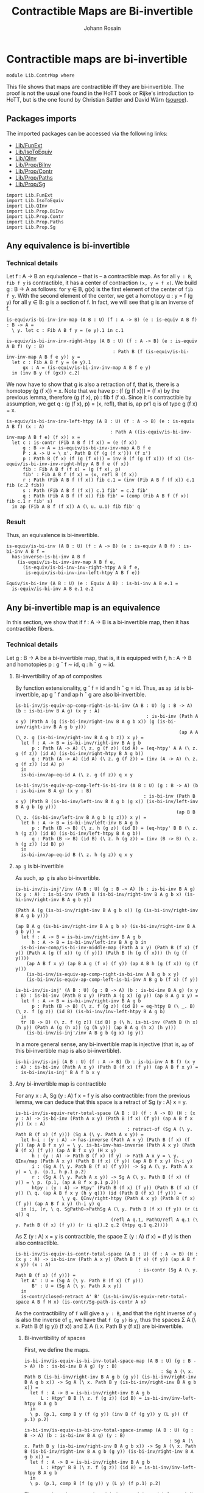 #+TITLE: Contractible Maps are Bi-invertible
#+NAME: ContrMap
#+AUTHOR: Johann Rosain

* Contractible maps are bi-invertible

  #+begin_src ctt
  module Lib.ContrMap where
  #+end_src

This file shows that maps are contractible iff they are bi-invertible. The proof is not the usual one found in the HoTT book or Rijke's introduction to HoTT, but is the one found by Christian Sattler and David Wärn ([[https://github.com/sattlerc/hott-reading-course/blob/master/exams/practice/exam.pdf][source]]).

** Packages imports

The imported packages can be accessed via the following links:
   - [[file:FunExt.org][Lib/FunExt]]
   - [[file:IsoToEquiv.org][Lib/IsoToEquiv]]
   - [[file:QInv.org][Lib/QInv]]
   - [[file:Prop/BiInv.org][Lib/Prop/BiInv]]
   - [[file:Prop/Contr.org][Lib/Prop/Contr]]
   - [[file:Prop/Paths.org][Lib/Prop/Paths]]
   - [[file:Prop/Sg.org][Lib/Prop/Sg]]
   #+begin_src ctt
  import Lib.FunExt
  import Lib.IsoToEquiv
  import Lib.QInv
  import Lib.Prop.BiInv
  import Lib.Prop.Contr
  import Lib.Prop.Paths
  import Lib.Prop.Sg  
   #+end_src

** Any equivalence is bi-invertible

*** Technical details
Let f : A \to B an equivalence -- that is -- a contractible map. As for all =y : B=, =fib f y= is contractible, it has a center of contraction =(x, y = f x)=. We build g : B \to A as follows: for y \in B, g(x) is the first element of the center of =fib f y=. With the second element of the center, we get a homotopy \alpha : y = f (g y) for all y \in B: g is a section of f. In fact, we will see that g is an inverse of f.
#+begin_src ctt
  is-equiv/is-bi-inv-inv-map (A B : U) (f : A -> B) (e : is-equiv A B f) : B -> A =
    \ y. let c : Fib A B f y = (e y).1 in c.1

  is-equiv/is-bi-inv-inv-right-htpy (A B : U) (f : A -> B) (e : is-equiv A B f) (y : B)
                                         : Path B (f (is-equiv/is-bi-inv-inv-map A B f e y)) y =
    let c : Fib A B f y = (e y).1
        gx : A = (is-equiv/is-bi-inv-inv-map A B f e y)
    in (inv B y (f (gx)) c.2)
#+end_src

We now have to show that g is also a retraction of f, that is, there is a homotopy (g (f x)) = x. Note that we have p : (f (g (f x))) = (f x) by the previous lemma, therefore (g (f x), p) : fib f (f x). Since it is contractible by assumption, we get q : (g (f x), p) = (x, refl), that is, ap pr1 q is of type g (f x) = x.
#+begin_src ctt
  is-equiv/is-bi-inv-inv-left-htpy (A B : U) (f : A -> B) (e : is-equiv A B f) (x : A)
                                        : Path A ((is-equiv/is-bi-inv-inv-map A B f e) (f x)) x =
    let c : is-contr (Fib A B f (f x)) = (e (f x))
        g : B -> A = is-equiv/is-bi-inv-inv-map A B f e
        P : A -> U = \ x'. Path B (f (g (f x'))) (f x')
        p : Path B (f x) (f (g (f x))) = inv B (f (g (f x))) (f x) (is-equiv/is-bi-inv-inv-right-htpy A B f e (f x))
        fib : Fib A B f (f x) = (g (f x), p)
        fib' : Fib A B f (f x) = (x, refl B (f x))
        r : Path (Fib A B f (f x)) fib c.1 = (inv (Fib A B f (f x)) c.1 fib (c.2 fib))
        s : Path (Fib A B f (f x)) c.1 fib' = c.2 fib'
        q : Path (Fib A B f (f x)) fib fib' = (comp (Fib A B f (f x)) fib c.1 r fib' s)
    in ap (Fib A B f (f x)) A (\ u. u.1) fib fib' q
#+end_src

*** Result
Thus, an equivalence is bi-invertible.
#+begin_src ctt
  is-equiv/is-bi-inv (A B : U) (f : A -> B) (e : is-equiv A B f) : is-bi-inv A B f =
    has-inverse-is-bi-inv A B f
      (is-equiv/is-bi-inv-inv-map A B f e,
        (is-equiv/is-bi-inv-inv-right-htpy A B f e,
         is-equiv/is-bi-inv-inv-left-htpy A B f e))

  Equiv/is-bi-inv (A B : U) (e : Equiv A B) : is-bi-inv A B e.1 =
    is-equiv/is-bi-inv A B e.1 e.2
#+end_src

** Any bi-invertible map is an equivalence
In this section, we show that if f : A \to B is a bi-invertible map, then it has contractible fibers.

*** Technical details
Let g : B \to A be a bi-invertible map, that is, it is equipped with f, h : A \to B and homotopies p : g \circ f \sim id, q : h \circ g \sim id.
**** Bi-invertibility of ap of composites
By function extensionality, g \circ f = id and h \circ g = id. Thus, as =ap id= is bi-invertible, ap g \circ f and ap h \circ g are also bi-invertible.
#+begin_src ctt
  is-bi-inv/is-equiv-ap-comp-right-is-bi-inv (A B : U) (g : B -> A) (b : is-bi-inv B A g) (x y : A)
                                                  : is-bi-inv (Path A x y) (Path A (g (is-bi-inv/right-inv B A g b x)) (g (is-bi-inv/right-inv B A g b y)))
                                                              (ap A A (\ z. g (is-bi-inv/right-inv B A g b z)) x y) =
    let f : A -> B = is-bi-inv/right-inv B A g b
        p : Path (A -> A) (\ z. g (f z)) (id A) = (eq-htpy' A A (\ z. g (f z)) (id A) (is-bi-inv/right-htpy B A g b))
        q : Path (A -> A) (id A) (\ z. g (f z)) = (inv (A -> A) (\ z. g (f z)) (id A) p)
    in
    is-bi-inv/ap-eq-id A (\ z. g (f z)) q x y

  is-bi-inv/is-equiv-ap-comp-left-is-bi-inv (A B : U) (g : B -> A) (b : is-bi-inv B A g) (x y : B)
                                                 : is-bi-inv (Path B x y) (Path B (is-bi-inv/left-inv B A g b (g x)) (is-bi-inv/left-inv B A g b (g y)))
                                                             (ap B B (\ z. (is-bi-inv/left-inv B A g b (g z))) x y) =
    let h : A -> B = is-bi-inv/left-inv B A g b
        p : Path (B -> B) (\ z. h (g z)) (id B) = (eq-htpy' B B (\ z. h (g z)) (id B) (is-bi-inv/left-htpy B A g b))
        q : Path (B -> B) (id B) (\ z. h (g z)) = (inv (B -> B) (\ z. h (g z)) (id B) p)
    in
    is-bi-inv/ap-eq-id B (\ z. h (g z)) q x y
#+end_src

**** =ap g= is bi-invertible
As such, =ap g= is also bi-invertible. 
#+begin_src ctt
  is-bi-inv/is-inj'/inv (A B : U) (g : B -> A) (b : is-bi-inv B A g) (x y : A) : is-bi-inv (Path B (is-bi-inv/right-inv B A g b x) (is-bi-inv/right-inv B A g b y))
                                                                                          (Path A (g (is-bi-inv/right-inv B A g b x)) (g (is-bi-inv/right-inv B A g b y)))
                                                                                          (ap B A g (is-bi-inv/right-inv B A g b x) (is-bi-inv/right-inv B A g b y)) =
    let f : A -> B = is-bi-inv/right-inv B A g b
        h : A -> B = is-bi-inv/left-inv B A g b in
    is-bi-inv-comp/is-bi-inv-middle-map (Path A x y) (Path B (f x) (f y)) (Path A (g (f x)) (g (f y))) (Path B (h (g (f x))) (h (g (f y))))
      (ap A B f x y) (ap B A g (f x) (f y)) (ap A B h (g (f x)) (g (f y)))
      (is-bi-inv/is-equiv-ap-comp-right-is-bi-inv A B g b x y)
      (is-bi-inv/is-equiv-ap-comp-left-is-bi-inv A B g b (f x) (f y))

  is-bi-inv/is-inj' (A B : U) (g : B -> A) (b : is-bi-inv B A g) (x y : B) : is-bi-inv (Path B x y) (Path A (g x) (g y)) (ap B A g x y) =
    let f : A -> B = is-bi-inv/right-inv B A g b 
        p : Path (B -> B) (\ z. f (g z)) (id B) = eq-htpy B (\ _. B) (\ z. f (g z)) (id B) (is-bi-inv/inv-left-htpy B A g b)
    in
    tr (B -> B) (\ z. f (g z)) (id B) p (\ h. is-bi-inv (Path B (h x) (h y)) (Path A (g (h x)) (g (h y))) (ap B A g (h x) (h y)))
      (is-bi-inv/is-inj'/inv A B g b (g x) (g y))
#+end_src
In a more general sense, any bi-invertible map is injective (that is, =ap= of this bi-invertible map is also bi-invertible).
#+begin_src ctt
  is-bi-inv/is-inj (A B : U) (f : A -> B) (b : is-bi-inv A B f) (x y : A) : is-bi-inv (Path A x y) (Path B (f x) (f y)) (ap A B f x y) =
    is-bi-inv/is-inj' B A f b x y
#+end_src

**** Any bi-invertible map is contractible
For any x : A, Sg (y : A) f x = f y is also contractible: from the previous lemma, we can deduce that this space is a retract of Sg (y : A) x = y.
#+begin_src ctt
  is-bi-inv/is-equiv-retr-total-space (A B : U) (f : A -> B) (H : (x y : A) -> is-bi-inv (Path A x y) (Path B (f x) (f y)) (ap A B f x y)) (x : A)
                                           : retract-of (Sg A (\ y. Path B (f x) (f y))) (Sg A (\ y. Path A x y)) =
    let h-i : (y : A) -> has-inverse (Path A x y) (Path B (f x) (f y)) (ap A B f x y) = \ y. is-bi-inv-has-inverse (Path A x y) (Path B (f x) (f y)) (ap A B f x y) (H x y)
        h : (y : A) -> Path B (f x) (f y) -> Path A x y = \ y. QInv/map (Path A x y) (Path B (f x) (f y)) (ap A B f x y) (h-i y)
        i : (Sg A (\ y. Path B (f x) (f y))) -> Sg A (\ y. Path A x y) = \ p. (p.1, h p.1 p.2)
        r : (Sg A (\ y. Path A x y)) -> Sg A (\ y. Path B (f x) (f y)) = \ p. (p.1, (ap A B f x p.1 p.2))
        htpy : (y : A) -> Htpy' (Path B (f x) (f y)) (Path B (f x) (f y)) (\ q. (ap A B f x y (h y q))) (id (Path B (f x) (f y))) =
                   \ y q. QInv/right-htpy (Path A x y) (Path B (f x) (f y)) (ap A B f x y) (h-i y) q
    in (i, (r, \ q. SgPathO->PathSg A (\ y. Path B (f x) (f y)) (r (i q)) q
                                     (refl A q.1, PathO/refl A q.1 (\ y. Path B (f x) (f y)) (r (i q)).2 q.2 (htpy q.1 q.2))))
#+end_src
As \Sigma (y : A) x = y is contractible, the space \Sigma (y : A) (f x) = (f y) is then also contractible.
#+begin_src ctt
  is-bi-inv/is-equiv-is-contr-total-space (A B : U) (f : A -> B) (H : (x y : A) -> is-bi-inv (Path A x y) (Path B (f x) (f y)) (ap A B f x y)) (x : A)
                                               : is-contr (Sg A (\ y. Path B (f x) (f y))) =
    let A' : U = (Sg A (\ y. Path B (f x) (f y)))
        B' : U = (Sg A (\ y. Path A x y))
    in
    is-contr/closed-retract A' B' (is-bi-inv/is-equiv-retr-total-space A B f H x) (is-contr/Sg-path-is-contr A x)
#+end_src
As the contractibility of =f= will give a =y : B=, and that the right inverse of =g= is also the inverse of =g=, we have that =f (g y)= is =y=, thus the spaces \Sigma A (\ x. Path B (f (g y)) (f x)) and \Sigma A (\ x. Path B y (f x)) are bi-invertible. 

***** Bi-invertibility of spaces
First, we define the maps.
#+begin_src ctt
  is-bi-inv/is-equiv-is-bi-inv-total-space-map (A B : U) (g : B -> A) (b : is-bi-inv B A g) (y : B)
                                                    : Sg A (\ x. Path B (is-bi-inv/right-inv B A g b (g y)) (is-bi-inv/right-inv B A g b x)) -> Sg A (\ x. Path B y (is-bi-inv/right-inv B A g b x)) =
    let f : A -> B = is-bi-inv/right-inv B A g b
        L : Htpy' B B (\ z. f (g z)) (id B) = is-bi-inv/inv-left-htpy B A g b
    in
    \ p. (p.1, comp B y (f (g y)) (inv B (f (g y)) y (L y)) (f p.1) p.2)

  is-bi-inv/is-equiv-is-bi-inv-total-space-invmap (A B : U) (g : B -> A) (b : is-bi-inv B A g) (y : B)
                                                       : Sg A (\ x. Path B y (is-bi-inv/right-inv B A g b x)) -> Sg A (\ x. Path B (is-bi-inv/right-inv B A g b (g y)) (is-bi-inv/right-inv B A g b x)) =
    let f : A -> B = is-bi-inv/right-inv B A g b
        L : Htpy' B B (\ z. f (g z)) (id B) = is-bi-inv/inv-left-htpy B A g b
    in
    \ p. (p.1, comp B (f (g y)) y (L y) (f p.1) p.2)
#+end_src
Then, we show that =invmap= is a right inverse. It is straightforward: (L y) \cdot (inv (L y)) cancel each other out.
#+begin_src ctt
  is-bi-inv/is-equiv-is-bi-inv-total-space-right-htpy (A B : U) (g : B -> A) (b : is-bi-inv B A g) (y : B)
                                                           : Htpy' (Sg A (\ x. Path B y (is-bi-inv/right-inv B A g b x)))
                                                                   (Sg A (\ x. Path B y (is-bi-inv/right-inv B A g b x)))
                                                                   (\ z. (is-bi-inv/is-equiv-is-bi-inv-total-space-map A B g b y) (is-bi-inv/is-equiv-is-bi-inv-total-space-invmap A B g b y z))
                                                                   (id (Sg A (\ x. Path B y (is-bi-inv/right-inv B A g b x)))) =
    \ pair.
      let f : A -> B = is-bi-inv/right-inv B A g b
          L : Htpy' B B (\ z. f (g z)) (id B) = is-bi-inv/inv-left-htpy B A g b
          h : Sg A (\ x. Path B (f (g y)) (f x)) -> Sg A (\ x. Path B y (f x)) = is-bi-inv/is-equiv-is-bi-inv-total-space-map A B g b y                   
          i : Sg A (\ x. Path B y (f x)) -> Sg A (\ x. Path B (f (g y)) (f x)) = is-bi-inv/is-equiv-is-bi-inv-total-space-invmap A B g b y
          x : A = pair.1
          p : Path B y (f x) = pair.2
          q : Path (Path B y (f x)) (h (i pair)).2 p
                   = comp-n (Path B y (f x)) three-Nat (h (i pair)).2
                                                       (comp B y y (comp B y (f (g y)) (inv B (f (g y)) y (L y)) y (L y)) (f x) p)
                                                       (comp/assoc' B y (f (g y)) (inv B (f (g y)) y (L y)) y (L y) (f x) p)
                                                       (comp B y y (refl B y) (f x) p)
                                                       (ap (Path B y y) (Path B y (f x)) (\ r. comp B y y r (f x) p)
                                                           (comp B y (f (g y)) (inv B (f (g y)) y (L y)) y (L y)) (refl B y)
                                                           (comp/inv-l B (f (g y)) y (L y)))
                                                       p (comp/ident-l B y (f x) p)
      in SgPathO->PathSg A (\ z. Path B y (f z)) (h (i pair)) (x, p) (refl A x, PathO/refl A x (\ z. Path B y (f z)) (h (i pair)).2 p q)
#+end_src

***** =f= is contractible.

That is, the map =f= is contractible: any =y : B= corresponds to a unique =x : A=.
#+begin_src ctt
  is-bi-inv/is-equiv-is-bi-inv-ap (A B : U) (f : A -> B) (b : is-bi-inv A B f) (H : (x y : A) -> is-bi-inv (Path A x y) (Path B (f x) (f y)) (ap A B f x y))
                                       : is-equiv A B f =
    let g : B -> A = is-bi-inv/inv-map A B f b
        b' : is-bi-inv B A g = ((f, is-bi-inv/inv-left-htpy A B f b), (f, is-bi-inv/inv-right-htpy A B f b))
    in
    \ y.
      is-contr/closed-retract
        ( Fib A B f y)
        ( Fib A B f (f (g y)))
        ( is-bi-inv/is-equiv-is-bi-inv-total-space-invmap A B g b' y,
          ( is-bi-inv/is-equiv-is-bi-inv-total-space-map A B g b' y,
            is-bi-inv/is-equiv-is-bi-inv-total-space-right-htpy A B g b' y))
        ( is-bi-inv/is-equiv-is-contr-total-space A B f H (g y))
#+end_src

*** Bi-invertibility implies equivalence
Thus, if f : A \to B is a bi-invertible map, it is also an equivalence.
    #+begin_src ctt
  -- is-bi-inv/is-equiv (A B : U) (f : A -> B) (b : is-bi-inv A B f) : is-equiv A B f =
  --   is-bi-inv/is-equiv-is-bi-inv-ap A B f b (is-bi-inv/is-inj A B f b)
    #+end_src
The above version is kept because it is clearer than the following version.
#+begin_src ctt
  is-bi-inv/is-equiv (A B : U) (f : A -> B) (b : is-bi-inv A B f) : is-equiv A B f =
    iso-to-equiv A B f
      ( is-bi-inv-has-inverse A B f b)
#+end_src

Hence:
#+begin_src ctt
  is-bi-inv/Equiv (A B : U) (f : A -> B) (b : is-bi-inv A B f) : Equiv A B =
    (f, is-bi-inv/is-equiv A B f b)

  BiInv/Equiv (A B : U) (b : BiInv A B) : Equiv A B =
    is-bi-inv/Equiv A B (BiInv/map A B b) (BiInv/is-bi-inv A B b)
#+end_src

*** Inverse implies equivalence
    #+begin_src ctt
  has-inverse/is-equiv : (A B : U) (f : A -> B) (i : has-inverse A B f) -> is-equiv A B f = iso-to-equiv 

  has-inverse/Equiv (A B : U) (f : A -> B) (i : has-inverse A B f) : Equiv A B =
    is-bi-inv/Equiv A B f (has-inverse-is-bi-inv A B f i)
    #+end_src

** Any equivalence is injective

   #+begin_src ctt
  Equiv/is-inj (A B : U) (f : A -> B) (e : is-equiv A B f) (x y : A) : is-equiv (Path A x y) (Path B (f x) (f y)) (ap A B f x y) =
    is-bi-inv/is-equiv (Path A x y) (Path B (f x) (f y)) (ap A B f x y)
      (is-bi-inv/is-inj A B f (is-equiv/is-bi-inv A B f e) x y)
   #+end_src

** FunExt principle
=htpy-eq= is a family of equivalences.
#+begin_src ctt
  htpy-eq/is-equiv (A : U) (B : A -> U) (f g : (x : A) -> B x) : is-equiv (Path ((x : A) -> B x) f g) (Htpy A B f g) (htpy-eq A B f g) =
    has-inverse/is-equiv (Path ((x : A) -> B x) f g) (Htpy A B f g) (htpy-eq A B f g) (htpy-eq/has-inverse A B f g)

  htpy-eq/Equiv (A : U) (B : A -> U) (f g : (x : A) -> B x) : Equiv (Path ((x : A) -> B x) f g) (Htpy A B f g) =
    ( htpy-eq A B f g,
      htpy-eq/is-equiv A B f g)
#+end_src
Same for =eq-htpy=.
#+begin_src ctt
  eq-htpy/is-equiv (A : U) (B : A -> U) (f g : (x : A) -> B x) : is-equiv (Htpy A B f g) (Path ((x : A) -> B x) f g) (eq-htpy A B f g) =
    has-inverse/is-equiv (Htpy A B f g) (Path ((x : A) -> B x) f g) (eq-htpy A B f g) (eq-htpy/has-inverse A B f g)

  eq-htpy/Equiv (A : U) (B : A -> U) (f g : (x : A) -> B x) : Equiv (Htpy A B f g) (Path ((x : A) -> B x) f g) =
    ( eq-htpy A B f g,
      eq-htpy/is-equiv A B f g)
#+end_src

#+RESULTS:
: Typecheck has succeeded.
